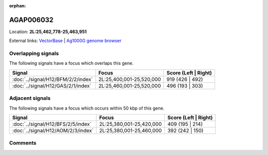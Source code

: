 :orphan:



AGAP006032
==========

Location: **2L:25,462,778-25,463,951**





External links:
`VectorBase <https://www.vectorbase.org/Anopheles_gambiae/Gene/Summary?g=AGAP006032>`_ |
`Ag1000G genome browser <https://www.malariagen.net/apps/ag1000g/phase1-AR3/index.html?genome_region=2L:25462778-25463951#genomebrowser>`_

Overlapping signals
-------------------

The following signals have a focus which overlaps this gene.

.. cssclass:: table-hover
.. csv-table::
    :widths: auto
    :header: Signal,Focus,Score (Left | Right)

    :doc:`../signal/H12/BFM/2/2/index`, "2L:25,400,001-25,520,000", 919 (426 | 492)
    :doc:`../signal/H12/GAS/2/1/index`, "2L:25,460,001-25,520,000", 496 (193 | 303)
    



Adjacent signals
----------------

The following signals have a focus which occurs within 50 kbp of this gene.

.. cssclass:: table-hover
.. csv-table::
    :widths: auto
    :header: Signal,Focus,Score (Left | Right)

    :doc:`../signal/H12/BFS/2/5/index`, "2L:25,380,001-25,420,000", 409 (195 | 214)
    :doc:`../signal/H12/AOM/2/3/index`, "2L:25,380,001-25,460,000", 392 (242 | 150)
    



Comments
--------


.. raw:: html

    <div id="disqus_thread"></div>
    <script>
    
    var disqus_config = function () {
        this.page.identifier = '/gene/AGAP006032';
    };
    
    (function() { // DON'T EDIT BELOW THIS LINE
    var d = document, s = d.createElement('script');
    s.src = 'https://agam-selection-atlas.disqus.com/embed.js';
    s.setAttribute('data-timestamp', +new Date());
    (d.head || d.body).appendChild(s);
    })();
    </script>
    <noscript>Please enable JavaScript to view the <a href="https://disqus.com/?ref_noscript">comments.</a></noscript>



